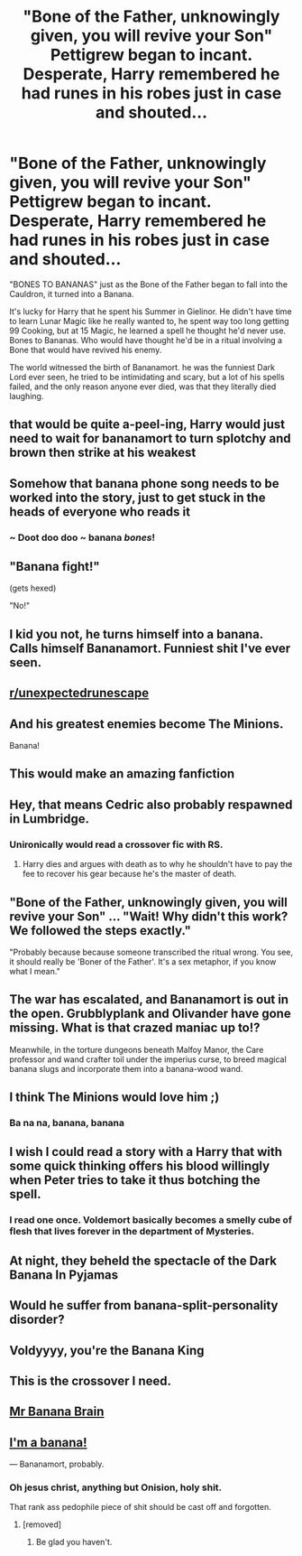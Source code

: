 #+TITLE: "Bone of the Father, unknowingly given, you will revive your Son" Pettigrew began to incant. Desperate, Harry remembered he had runes in his robes just in case and shouted...

* "Bone of the Father, unknowingly given, you will revive your Son" Pettigrew began to incant. Desperate, Harry remembered he had runes in his robes just in case and shouted...
:PROPERTIES:
:Author: LittenInAScarf
:Score: 521
:DateUnix: 1607357091.0
:DateShort: 2020-Dec-07
:FlairText: Prompt
:END:
"BONES TO BANANAS" just as the Bone of the Father began to fall into the Cauldron, it turned into a Banana.

It's lucky for Harry that he spent his Summer in Gielinor. He didn't have time to learn Lunar Magic like he really wanted to, he spent way too long getting 99 Cooking, but at 15 Magic, he learned a spell he thought he'd never use. Bones to Bananas. Who would have thought he'd be in a ritual involving a Bone that would have revived his enemy.

The world witnessed the birth of Bananamort. he was the funniest Dark Lord ever seen, he tried to be intimidating and scary, but a lot of his spells failed, and the only reason anyone ever died, was that they literally died laughing.


** that would be quite a-peel-ing, Harry would just need to wait for bananamort to turn splotchy and brown then strike at his weakest
:PROPERTIES:
:Author: SnooLobsters9188
:Score: 212
:DateUnix: 1607358472.0
:DateShort: 2020-Dec-07
:END:


** Somehow that banana phone song needs to be worked into the story, just to get stuck in the heads of everyone who reads it
:PROPERTIES:
:Author: LadySmuag
:Score: 64
:DateUnix: 1607360254.0
:DateShort: 2020-Dec-07
:END:

*** ~ Doot doo doo ~ banana /bones/!
:PROPERTIES:
:Author: jesterxgirl
:Score: 40
:DateUnix: 1607360912.0
:DateShort: 2020-Dec-07
:END:


** "Banana fight!"

(gets hexed)

"No!"
:PROPERTIES:
:Author: Yuriy116
:Score: 44
:DateUnix: 1607357515.0
:DateShort: 2020-Dec-07
:END:


** I kid you not, he turns himself into a banana. Calls himself Bananamort. Funniest shit I've ever seen.
:PROPERTIES:
:Author: Calum1219
:Score: 53
:DateUnix: 1607366931.0
:DateShort: 2020-Dec-07
:END:


** [[/r/unexpectedrunescape][r/unexpectedrunescape]]
:PROPERTIES:
:Author: rureadytodream
:Score: 43
:DateUnix: 1607362193.0
:DateShort: 2020-Dec-07
:END:


** And his greatest enemies become The Minions.

Banana!
:PROPERTIES:
:Author: RexCaldoran
:Score: 28
:DateUnix: 1607364837.0
:DateShort: 2020-Dec-07
:END:


** This would make an amazing fanfiction
:PROPERTIES:
:Author: Stormblaze666
:Score: 10
:DateUnix: 1607361560.0
:DateShort: 2020-Dec-07
:END:


** Hey, that means Cedric also probably respawned in Lumbridge.
:PROPERTIES:
:Author: Imborednow
:Score: 20
:DateUnix: 1607371873.0
:DateShort: 2020-Dec-07
:END:

*** Unironically would read a crossover fic with RS.
:PROPERTIES:
:Author: Somehow_alive
:Score: 12
:DateUnix: 1607376914.0
:DateShort: 2020-Dec-08
:END:

**** Harry dies and argues with death as to why he shouldn't have to pay the fee to recover his gear because he's the master of death.
:PROPERTIES:
:Author: ferret_80
:Score: 17
:DateUnix: 1607392616.0
:DateShort: 2020-Dec-08
:END:


** "Bone of the Father, unknowingly given, you will revive your Son" ... "Wait! Why didn't this work? We followed the steps exactly."

"Probably because because someone transcribed the ritual wrong. You see, it should really be 'Boner of the Father'. It's a sex metaphor, if you know what I mean."
:PROPERTIES:
:Author: Krististrasza
:Score: 31
:DateUnix: 1607370920.0
:DateShort: 2020-Dec-07
:END:


** The war has escalated, and Bananamort is out in the open. Grubblyplank and Olivander have gone missing. What is that crazed maniac up to!?

Meanwhile, in the torture dungeons beneath Malfoy Manor, the Care professor and wand crafter toil under the imperius curse, to breed magical banana slugs and incorporate them into a banana-wood wand.
:PROPERTIES:
:Author: dratnon
:Score: 18
:DateUnix: 1607370558.0
:DateShort: 2020-Dec-07
:END:


** I think The Minions would love him ;)
:PROPERTIES:
:Author: Dreamer_1986
:Score: 12
:DateUnix: 1607362097.0
:DateShort: 2020-Dec-07
:END:

*** Ba na na, banana, banana
:PROPERTIES:
:Author: Rougarou27
:Score: 11
:DateUnix: 1607362279.0
:DateShort: 2020-Dec-07
:END:


** I wish I could read a story with a Harry that with some quick thinking offers his blood willingly when Peter tries to take it thus botching the spell.
:PROPERTIES:
:Author: NakedFury
:Score: 13
:DateUnix: 1607371776.0
:DateShort: 2020-Dec-07
:END:

*** I read one once. Voldemort basically becomes a smelly cube of flesh that lives forever in the department of Mysteries.
:PROPERTIES:
:Author: Im-Bleira
:Score: 16
:DateUnix: 1607383322.0
:DateShort: 2020-Dec-08
:END:


** At night, they beheld the spectacle of the Dark Banana In Pyjamas
:PROPERTIES:
:Author: CommandUltra2
:Score: 11
:DateUnix: 1607373155.0
:DateShort: 2020-Dec-08
:END:


** Would he suffer from banana-split-personality disorder?
:PROPERTIES:
:Author: PotatoBro42069
:Score: 6
:DateUnix: 1607408930.0
:DateShort: 2020-Dec-08
:END:


** Voldyyyy, you're the Banana King
:PROPERTIES:
:Author: Tsorovar
:Score: 3
:DateUnix: 1607405996.0
:DateShort: 2020-Dec-08
:END:


** This is the crossover I need.
:PROPERTIES:
:Author: ModernDayWeeaboo
:Score: 3
:DateUnix: 1607406026.0
:DateShort: 2020-Dec-08
:END:


** [[https://static.wikia.nocookie.net/darkwingduck/images/b/be/The_Haunting_of_Mr_Banana_Brain_-_possessed_doll.jpg/revision/latest?cb=20150719155336][Mr Banana Brain]]
:PROPERTIES:
:Author: ezragambler
:Score: 5
:DateUnix: 1607370714.0
:DateShort: 2020-Dec-07
:END:


** [[https://youtu.be/LH5ay10RTGY?t=13][I'm a banana!]]

--- Bananamort, probably.
:PROPERTIES:
:Author: Alion1080
:Score: -5
:DateUnix: 1607368628.0
:DateShort: 2020-Dec-07
:END:

*** Oh jesus christ, anything but Onision, holy shit.

That rank ass pedophile piece of shit should be cast off and forgotten.
:PROPERTIES:
:Author: Imumybuddy
:Score: 8
:DateUnix: 1607398730.0
:DateShort: 2020-Dec-08
:END:

**** [removed]
:PROPERTIES:
:Score: 3
:DateUnix: 1607432960.0
:DateShort: 2020-Dec-08
:END:

***** Be glad you haven't.
:PROPERTIES:
:Author: Imumybuddy
:Score: 3
:DateUnix: 1607444196.0
:DateShort: 2020-Dec-08
:END:
